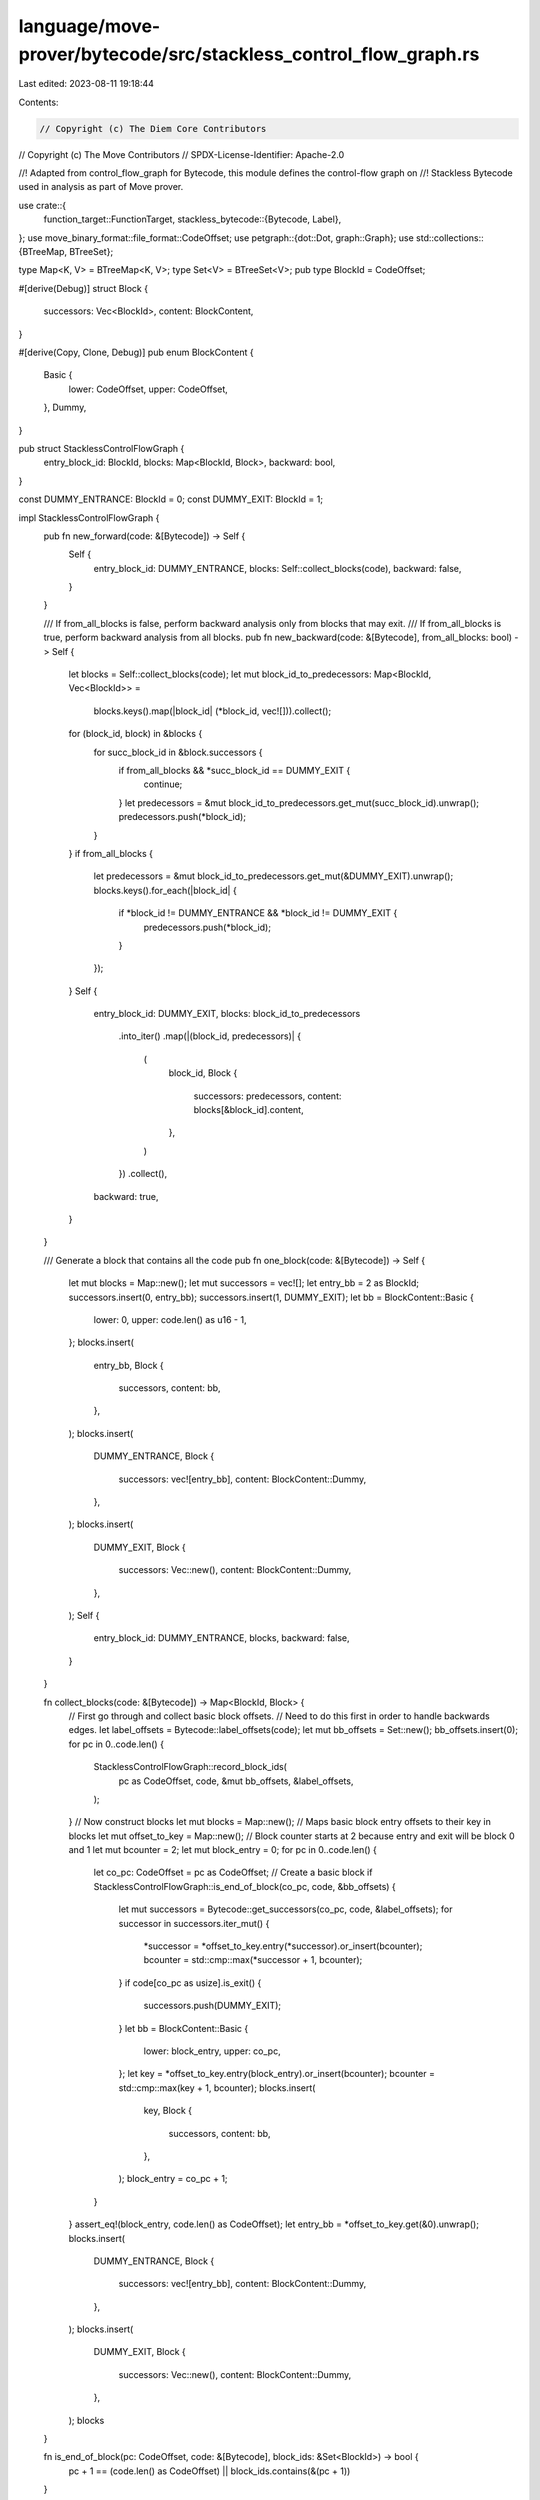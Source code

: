 language/move-prover/bytecode/src/stackless_control_flow_graph.rs
=================================================================

Last edited: 2023-08-11 19:18:44

Contents:

.. code-block:: rs

    // Copyright (c) The Diem Core Contributors
// Copyright (c) The Move Contributors
// SPDX-License-Identifier: Apache-2.0

//! Adapted from control_flow_graph for Bytecode, this module defines the control-flow graph on
//! Stackless Bytecode used in analysis as part of Move prover.

use crate::{
    function_target::FunctionTarget,
    stackless_bytecode::{Bytecode, Label},
};
use move_binary_format::file_format::CodeOffset;
use petgraph::{dot::Dot, graph::Graph};
use std::collections::{BTreeMap, BTreeSet};

type Map<K, V> = BTreeMap<K, V>;
type Set<V> = BTreeSet<V>;
pub type BlockId = CodeOffset;

#[derive(Debug)]
struct Block {
    successors: Vec<BlockId>,
    content: BlockContent,
}

#[derive(Copy, Clone, Debug)]
pub enum BlockContent {
    Basic {
        lower: CodeOffset,
        upper: CodeOffset,
    },
    Dummy,
}

pub struct StacklessControlFlowGraph {
    entry_block_id: BlockId,
    blocks: Map<BlockId, Block>,
    backward: bool,
}

const DUMMY_ENTRANCE: BlockId = 0;
const DUMMY_EXIT: BlockId = 1;

impl StacklessControlFlowGraph {
    pub fn new_forward(code: &[Bytecode]) -> Self {
        Self {
            entry_block_id: DUMMY_ENTRANCE,
            blocks: Self::collect_blocks(code),
            backward: false,
        }
    }

    /// If from_all_blocks is false, perform backward analysis only from blocks that may exit.
    /// If from_all_blocks is true, perform backward analysis from all blocks.
    pub fn new_backward(code: &[Bytecode], from_all_blocks: bool) -> Self {
        let blocks = Self::collect_blocks(code);
        let mut block_id_to_predecessors: Map<BlockId, Vec<BlockId>> =
            blocks.keys().map(|block_id| (*block_id, vec![])).collect();
        for (block_id, block) in &blocks {
            for succ_block_id in &block.successors {
                if from_all_blocks && *succ_block_id == DUMMY_EXIT {
                    continue;
                }
                let predecessors = &mut block_id_to_predecessors.get_mut(succ_block_id).unwrap();
                predecessors.push(*block_id);
            }
        }
        if from_all_blocks {
            let predecessors = &mut block_id_to_predecessors.get_mut(&DUMMY_EXIT).unwrap();
            blocks.keys().for_each(|block_id| {
                if *block_id != DUMMY_ENTRANCE && *block_id != DUMMY_EXIT {
                    predecessors.push(*block_id);
                }
            });
        }
        Self {
            entry_block_id: DUMMY_EXIT,
            blocks: block_id_to_predecessors
                .into_iter()
                .map(|(block_id, predecessors)| {
                    (
                        block_id,
                        Block {
                            successors: predecessors,
                            content: blocks[&block_id].content,
                        },
                    )
                })
                .collect(),
            backward: true,
        }
    }

    /// Generate a block that contains all the code
    pub fn one_block(code: &[Bytecode]) -> Self {
        let mut blocks = Map::new();
        let mut successors = vec![];
        let entry_bb = 2 as BlockId;
        successors.insert(0, entry_bb);
        successors.insert(1, DUMMY_EXIT);
        let bb = BlockContent::Basic {
            lower: 0,
            upper: code.len() as u16 - 1,
        };
        blocks.insert(
            entry_bb,
            Block {
                successors,
                content: bb,
            },
        );
        blocks.insert(
            DUMMY_ENTRANCE,
            Block {
                successors: vec![entry_bb],
                content: BlockContent::Dummy,
            },
        );
        blocks.insert(
            DUMMY_EXIT,
            Block {
                successors: Vec::new(),
                content: BlockContent::Dummy,
            },
        );
        Self {
            entry_block_id: DUMMY_ENTRANCE,
            blocks,
            backward: false,
        }
    }

    fn collect_blocks(code: &[Bytecode]) -> Map<BlockId, Block> {
        // First go through and collect basic block offsets.
        // Need to do this first in order to handle backwards edges.
        let label_offsets = Bytecode::label_offsets(code);
        let mut bb_offsets = Set::new();
        bb_offsets.insert(0);
        for pc in 0..code.len() {
            StacklessControlFlowGraph::record_block_ids(
                pc as CodeOffset,
                code,
                &mut bb_offsets,
                &label_offsets,
            );
        }
        // Now construct blocks
        let mut blocks = Map::new();
        // Maps basic block entry offsets to their key in blocks
        let mut offset_to_key = Map::new();
        // Block counter starts at 2 because entry and exit will be block 0 and 1
        let mut bcounter = 2;
        let mut block_entry = 0;
        for pc in 0..code.len() {
            let co_pc: CodeOffset = pc as CodeOffset;
            // Create a basic block
            if StacklessControlFlowGraph::is_end_of_block(co_pc, code, &bb_offsets) {
                let mut successors = Bytecode::get_successors(co_pc, code, &label_offsets);
                for successor in successors.iter_mut() {
                    *successor = *offset_to_key.entry(*successor).or_insert(bcounter);
                    bcounter = std::cmp::max(*successor + 1, bcounter);
                }
                if code[co_pc as usize].is_exit() {
                    successors.push(DUMMY_EXIT);
                }
                let bb = BlockContent::Basic {
                    lower: block_entry,
                    upper: co_pc,
                };
                let key = *offset_to_key.entry(block_entry).or_insert(bcounter);
                bcounter = std::cmp::max(key + 1, bcounter);
                blocks.insert(
                    key,
                    Block {
                        successors,
                        content: bb,
                    },
                );
                block_entry = co_pc + 1;
            }
        }
        assert_eq!(block_entry, code.len() as CodeOffset);
        let entry_bb = *offset_to_key.get(&0).unwrap();
        blocks.insert(
            DUMMY_ENTRANCE,
            Block {
                successors: vec![entry_bb],
                content: BlockContent::Dummy,
            },
        );
        blocks.insert(
            DUMMY_EXIT,
            Block {
                successors: Vec::new(),
                content: BlockContent::Dummy,
            },
        );
        blocks
    }

    fn is_end_of_block(pc: CodeOffset, code: &[Bytecode], block_ids: &Set<BlockId>) -> bool {
        pc + 1 == (code.len() as CodeOffset) || block_ids.contains(&(pc + 1))
    }

    fn record_block_ids(
        pc: CodeOffset,
        code: &[Bytecode],
        block_ids: &mut Set<BlockId>,
        label_offsets: &BTreeMap<Label, CodeOffset>,
    ) {
        let bytecode = &code[pc as usize];

        for label in bytecode.branch_dests() {
            block_ids.insert(*label_offsets.get(&label).unwrap());
        }

        if bytecode.is_branch() && pc + 1 < (code.len() as CodeOffset) {
            block_ids.insert(pc + 1);
        }
    }
}

impl StacklessControlFlowGraph {
    pub fn successors(&self, block_id: BlockId) -> &Vec<BlockId> {
        &self.blocks[&block_id].successors
    }

    pub fn content(&self, block_id: BlockId) -> &BlockContent {
        &self.blocks[&block_id].content
    }

    pub fn blocks(&self) -> Vec<BlockId> {
        self.blocks.keys().cloned().collect()
    }

    pub fn entry_block(&self) -> BlockId {
        self.entry_block_id
    }

    pub fn exit_block(&self) -> BlockId {
        if self.backward {
            DUMMY_ENTRANCE
        } else {
            DUMMY_EXIT
        }
    }

    pub fn instr_indexes(
        &self,
        block_id: BlockId,
    ) -> Option<Box<dyn DoubleEndedIterator<Item = CodeOffset>>> {
        match self.blocks[&block_id].content {
            BlockContent::Basic { lower, upper } => Some(Box::new(lower..=upper)),
            BlockContent::Dummy => None,
        }
    }

    pub fn num_blocks(&self) -> u16 {
        self.blocks.len() as u16
    }

    pub fn is_dummmy(&self, block_id: BlockId) -> bool {
        matches!(self.blocks[&block_id].content, BlockContent::Dummy)
    }

    pub fn display(&self) {
        println!("+=======================+");
        println!("entry_block_id = {}", self.entry_block_id);
        println!("blocks = {:?}", self.blocks);
        println!("is_backward = {}", self.backward);
        println!("+=======================+");
    }
}

// CFG dot graph generation
struct DotCFGBlock<'env> {
    block_id: BlockId,
    content: BlockContent,
    func_target: &'env FunctionTarget<'env>,
    label_offsets: BTreeMap<Label, CodeOffset>,
}

impl<'env> std::fmt::Display for DotCFGBlock<'env> {
    fn fmt(&self, f: &mut std::fmt::Formatter) -> std::fmt::Result {
        let code_range = match self.content {
            BlockContent::Basic { lower, upper } => format!("offset {}..={}", lower, upper),
            BlockContent::Dummy => "X".to_owned(),
        };
        writeln!(f, "[Block {} - {}]", self.block_id, code_range)?;
        match self.content {
            BlockContent::Basic { lower, upper } => {
                let code = &self.func_target.data.code;
                for (offset, instruction) in
                    (lower..=upper).zip(&code[(lower as usize)..=(upper as usize)])
                {
                    let text = self.func_target.pretty_print_bytecode(
                        &self.label_offsets,
                        offset as usize,
                        instruction,
                    );
                    writeln!(f, "{}", text)?;
                }
            }
            BlockContent::Dummy => {}
        }
        Ok(())
    }
}

// A dummy struct to implement fmt required by petgraph::Dot
struct DotCFGEdge {}

impl std::fmt::Display for DotCFGEdge {
    fn fmt(&self, _f: &mut std::fmt::Formatter) -> std::fmt::Result {
        Ok(())
    }
}

/// Generate the dot representation of the CFG (which can be rendered by the Dot program)
pub fn generate_cfg_in_dot_format<'env>(func_target: &'env FunctionTarget<'env>) -> String {
    let code = &func_target.data.code;
    let cfg = StacklessControlFlowGraph::new_forward(code);
    let label_offsets = Bytecode::label_offsets(code);
    let mut graph = Graph::new();

    // add nodes
    let mut node_map = Map::new();
    for (block_id, block) in &cfg.blocks {
        let dot_block = DotCFGBlock {
            block_id: *block_id,
            content: block.content,
            func_target,
            label_offsets: label_offsets.clone(),
        };
        let node_index = graph.add_node(dot_block);
        node_map.insert(block_id, node_index);
    }

    // add edges
    for (block_id, block) in &cfg.blocks {
        for successor in &block.successors {
            graph.add_edge(
                *node_map.get(block_id).unwrap(),
                *node_map.get(successor).unwrap(),
                DotCFGEdge {},
            );
        }
    }

    // generate dot string
    format!(
        "{}",
        Dot::with_attr_getters(&graph, &[], &|_, _| "".to_string(), &|_, _| {
            "shape=box".to_string()
        })
    )
}


